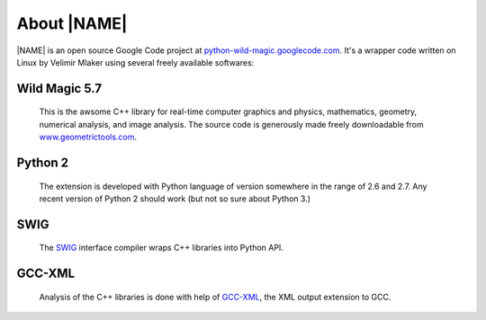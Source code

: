 .. _about:

************
About |NAME|
************

|NAME| is an open source Google Code project at
`python-wild-magic.googlecode.com <http://python-wild-magic.googlecode.com>`_.
It's a wrapper code written on Linux by Velimir Mlaker using 
several freely available softwares:

Wild Magic 5.7
==============
  
  This is the awsome C++ library for real-time computer graphics and 
  physics, mathematics, geometry, numerical analysis, and image analysis.
  The source code is generously made freely downloadable from
  `www.geometrictools.com <http://www.geometrictools.com>`_.

Python 2
========

  The extension is developed with Python language of version
  somewhere in the range of 2.6 and 2.7.
  Any recent version of Python 2 should work (but not so sure
  about Python 3.)

SWIG
====
  
  The `SWIG <http://www.swig.org>`_ 
  interface compiler wraps
  C++ libraries into Python API.

GCC-XML
=======

  Analysis of the C++ libraries is done with help of
  `GCC-XML <http://www.gccxml.org>`_, the XML 
  output extension to GCC.

.. The end.
